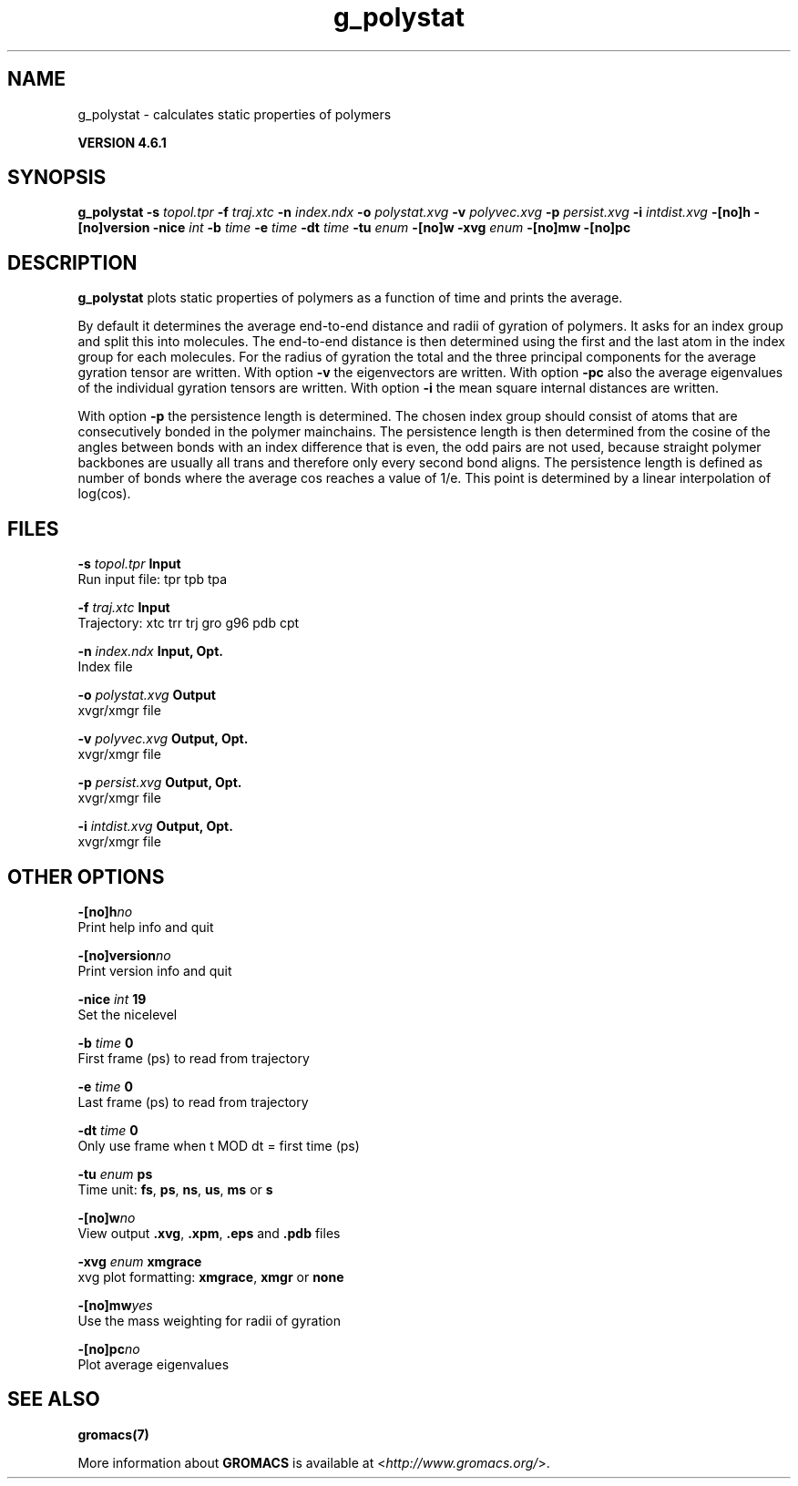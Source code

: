 .TH g_polystat 1 "Tue 5 Mar 2013" "" "GROMACS suite, VERSION 4.6.1"
.SH NAME
g_polystat\ -\ calculates\ static\ properties\ of\ polymers

.B VERSION 4.6.1
.SH SYNOPSIS
\f3g_polystat\fP
.BI "\-s" " topol.tpr "
.BI "\-f" " traj.xtc "
.BI "\-n" " index.ndx "
.BI "\-o" " polystat.xvg "
.BI "\-v" " polyvec.xvg "
.BI "\-p" " persist.xvg "
.BI "\-i" " intdist.xvg "
.BI "\-[no]h" ""
.BI "\-[no]version" ""
.BI "\-nice" " int "
.BI "\-b" " time "
.BI "\-e" " time "
.BI "\-dt" " time "
.BI "\-tu" " enum "
.BI "\-[no]w" ""
.BI "\-xvg" " enum "
.BI "\-[no]mw" ""
.BI "\-[no]pc" ""
.SH DESCRIPTION
\&\fB g_polystat\fR plots static properties of polymers as a function of time
\&and prints the average.


\&By default it determines the average end\-to\-end distance and radii
\&of gyration of polymers. It asks for an index group and split this
\&into molecules. The end\-to\-end distance is then determined using
\&the first and the last atom in the index group for each molecules.
\&For the radius of gyration the total and the three principal components
\&for the average gyration tensor are written.
\&With option \fB \-v\fR the eigenvectors are written.
\&With option \fB \-pc\fR also the average eigenvalues of the individual
\&gyration tensors are written.
\&With option \fB \-i\fR the mean square internal distances are
\&written.


\&With option \fB \-p\fR the persistence length is determined.
\&The chosen index group should consist of atoms that are
\&consecutively bonded in the polymer mainchains.
\&The persistence length is then determined from the cosine of
\&the angles between bonds with an index difference that is even,
\&the odd pairs are not used, because straight polymer backbones
\&are usually all trans and therefore only every second bond aligns.
\&The persistence length is defined as number of bonds where
\&the average cos reaches a value of 1/e. This point is determined
\&by a linear interpolation of log(cos).
.SH FILES
.BI "\-s" " topol.tpr" 
.B Input
 Run input file: tpr tpb tpa 

.BI "\-f" " traj.xtc" 
.B Input
 Trajectory: xtc trr trj gro g96 pdb cpt 

.BI "\-n" " index.ndx" 
.B Input, Opt.
 Index file 

.BI "\-o" " polystat.xvg" 
.B Output
 xvgr/xmgr file 

.BI "\-v" " polyvec.xvg" 
.B Output, Opt.
 xvgr/xmgr file 

.BI "\-p" " persist.xvg" 
.B Output, Opt.
 xvgr/xmgr file 

.BI "\-i" " intdist.xvg" 
.B Output, Opt.
 xvgr/xmgr file 

.SH OTHER OPTIONS
.BI "\-[no]h"  "no    "
 Print help info and quit

.BI "\-[no]version"  "no    "
 Print version info and quit

.BI "\-nice"  " int" " 19" 
 Set the nicelevel

.BI "\-b"  " time" " 0     " 
 First frame (ps) to read from trajectory

.BI "\-e"  " time" " 0     " 
 Last frame (ps) to read from trajectory

.BI "\-dt"  " time" " 0     " 
 Only use frame when t MOD dt = first time (ps)

.BI "\-tu"  " enum" " ps" 
 Time unit: \fB fs\fR, \fB ps\fR, \fB ns\fR, \fB us\fR, \fB ms\fR or \fB s\fR

.BI "\-[no]w"  "no    "
 View output \fB .xvg\fR, \fB .xpm\fR, \fB .eps\fR and \fB .pdb\fR files

.BI "\-xvg"  " enum" " xmgrace" 
 xvg plot formatting: \fB xmgrace\fR, \fB xmgr\fR or \fB none\fR

.BI "\-[no]mw"  "yes   "
 Use the mass weighting for radii of gyration

.BI "\-[no]pc"  "no    "
 Plot average eigenvalues

.SH SEE ALSO
.BR gromacs(7)

More information about \fBGROMACS\fR is available at <\fIhttp://www.gromacs.org/\fR>.
